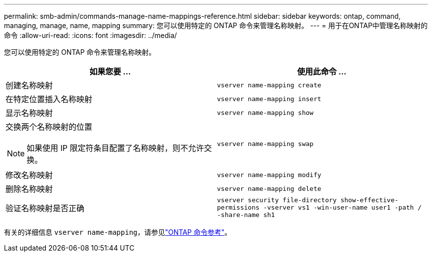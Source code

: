 ---
permalink: smb-admin/commands-manage-name-mappings-reference.html 
sidebar: sidebar 
keywords: ontap, command, managing, manage, name, mapping 
summary: 您可以使用特定的 ONTAP 命令来管理名称映射。 
---
= 用于在ONTAP中管理名称映射的命令
:allow-uri-read: 
:icons: font
:imagesdir: ../media/


[role="lead"]
您可以使用特定的 ONTAP 命令来管理名称映射。

|===
| 如果您要 ... | 使用此命令 ... 


 a| 
创建名称映射
 a| 
`vserver name-mapping create`



 a| 
在特定位置插入名称映射
 a| 
`vserver name-mapping insert`



 a| 
显示名称映射
 a| 
`vserver name-mapping show`



 a| 
交换两个名称映射的位置

[NOTE]
====
如果使用 IP 限定符条目配置了名称映射，则不允许交换。

==== a| 
`vserver name-mapping swap`



 a| 
修改名称映射
 a| 
`vserver name-mapping modify`



 a| 
删除名称映射
 a| 
`vserver name-mapping delete`



 a| 
验证名称映射是否正确
 a| 
`vserver security file-directory show-effective-permissions -vserver vs1 -win-user-name user1 -path / -share-name sh1`

|===
有关的详细信息 `vserver name-mapping`，请参见link:https://docs.netapp.com/us-en/ontap-cli/search.html?q=vserver+name-mapping["ONTAP 命令参考"^]。
